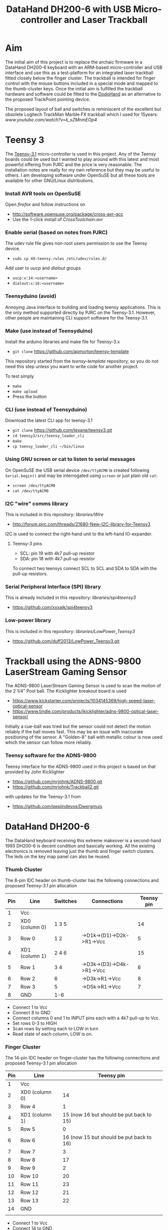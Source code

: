 #+TITLE: *DataHand DH200-6 with USB Micro-controller and Laser Trackball*
#+AUTHOR: nil
#+EMAIL: no-reply
#+OPTIONS: author:nil email:nil ^:{}
#+LaTeX_HEADER: \usepackage[parfill]{parskip}
#+STARTUP: hidestars odd

* Aim
  The initial aim of this project is to replace the archaic firmware in a
  DataHand DH200-6 keyboard with an ARM-based micro-controller and USB interface
  and use this as a test-platform for an integrated laser trackball fitted
  closely below the finger cluster.  The trackball is intended for finger
  control with the mouse buttons included in a special mode and mapped to the
  thumb-cluster keys.  Once the initial aim is fulfilled the trackball hardware
  and software could be fitted to the [[http://www.google.com/url?q=http://geekhack.org/index.php%3Ftopic%3D41422.30&sa=U&ei=3BZNVO7aKebZ7gahhoHwBQ&ved=0CBQQFjAA&usg=AFQjCNH0Grb5lPui4hwmJ46NEKVVzCrCww][DodoHand]] as an alternative to the proposed
  TrackPoint pointing device.

  The proposed layout of ball and switches is reminiscent of the excellent but
  obsolete Logitech TrackMan Marble FX trackball which I used for 15years:
  [[www.youtube.com/watch?v=k_sZMnmEOp4]]
* Teensy 3
  The [[https://www.pjrc.com/teensy/teensy31.html][Teensy-3.1]] micro-controller is used in this project.  Any of the Teensy
  boards could be used but I wanted to play around with this latest and most
  powerful offering from PJRC and the price is very reasonable.  The
  installation notes are really for my own reference but they may be useful to
  others.  I am developing software under OpenSuSE but all these tools are
  available for other GNU/Linux distributions.
*** Install AVR tools on OpenSuSE
    Open /firefox/ and follow instructions on
    + http://software.opensuse.org/package/cross-avr-gcc
    + Use the 1-click install of /CrossToolchain:avr/
*** Enable serial (based on notes from PJRC)
    The udev rule file gives non-root users permission to use the Teensy device.
    + =sudo cp 49-teensy.rules /etc/udev/rules.d/=
    Add user to /uucp/ and /dialout/ groups
    + =uucp:x:14:<username>=
    + =dialout:x:16:<username>=
*** Teensyduino (avoid)
    Annoying Java interface to building and loading teensy applications.  This
    is the only method supported directly by PJRC on the Teensy-3.1.  However,
    other people are maintaining CLI support software for the Teensy-3.1.
*** Make (use instead of Teensyduino)
    Install the arduino libraries and make file for Teensy-3.x
    + =git clone= https://github.com/apmorton/teensy-template
    This repository started from the /teensy-template/ repository, so you do not
    need this step unless you want to write code for another project.

    To test simply
    + =make=
    + =make upload=
    + Press the button
*** CLI (use instead of Teensyduino)
    Download the latest CLI app for teensy-3.1
    + =git clone= https://github.com/texane/teensy3.git
    + =cd teensy3/src/teensy_loader_cli=
    + =make=
    + =cp teensy_loader_cli ~/bin/linux=
*** Using GNU screen or cat to listen to serial messages
    On OpenSuSE the USB serial device =/dev/ttyACM0= is created following
    =Serial.begin()= and may be interrogated using =screen= or just plain old
    =cat=:
    + =screen /dev/ttyACM0=
    + =cat /dev/ttyACM0=
*** I2C "wire" comms library
    This is included in this repository: /libraries/Wire/
    + http://forum.pjrc.com/threads/21680-New-I2C-library-for-Teensy3
    I2C is used to connect the right-hand unit to the left-hand IO-expander.
***** Teensy-3 pins
      + SCL: pin 19 with 4k7 pull-up resistor
      + SDA: pin 18 with 4k7 pull-up resistor
      To connect two teensys connect SCL to SCL and SDA to SDA with the pull-up
      resistors.
*** Serial Peripheral Interface (SPI) library
    This is already included in this repository: /libraries/spi4teensy3/
    + https://github.com/xxxajk/spi4teensy3
*** Low-power library
    This is included in this repository: /libraries/LowPower_Teensy3/
    + [[https://github.com/duff2013/LowPower_Teensy3.git]]
* Trackball using the ADNS-9800 LaserStream Gaming Sensor
  The ADNS-9800 LaserStream Gaming Sensor is used to scan the motion of the 2
  1/4" Pool ball.  The Kicklighter breakout board is used
  + https://www.kickstarter.com/projects/1034145369/high-speed-laser-optical-sensor
  + https://www.tindie.com/products/jkicklighter/adns-9800-optical-laser-sensor/
  Initially a cue-ball was tried but the sensor could not detect the motion
  reliably if the ball moves fast.  This may be an issue with inaccurate
  positioning of the sensor.  A "Golden-8" ball with metallic colour is now used
  which the sensor can follow more reliably.
*** Teensy software for the ADNS-9800
    Teensy interface for the ADNS-9800 used in this project is based on that
    provided by John Kicklighter
    + https://github.com/mrjohnk/ADNS-9800.git
    + https://github.com/mrjohnk/Trackball2.git
    with updates for the Teensy-3.1 from
    + https://github.com/pepijndevos/Dwergmuis
* DataHand DH200-6
  The DataHand keyboard receiving this extreme makeover is a second-hand 1993
  DH200-6 is decent condition and basically working.  All the existing
  electronics is removed leaving just the thumb and finger switch clusters.  The
  leds on the key map panel can also be reused.
*** Thumb Cluster
    The 8-pin IDC header on thumb-cluster has the following connections and
    proposed Teensy-3.1 pin allocation
    | Pin | Line           | Switches | Connections               | Teensy pin |
    |-----+----------------+----------+---------------------------+------------|
    |   1 | Vcc            |          |                           |            |
    |   2 | XD0 (column 0) | 1 3 5    |                           |         14 |
    |   3 | Row 0          | 1 2      | ->D1k->(D1)->D2k->R1->Vcc |          5 |
    |   4 | XD1 (column 1) | 2 4 6    |                           |         15 |
    |   5 | Row 1          | 3 4      | ->D3k->(D3)->D4k->R1->Vcc |          6 |
    |   6 | Row 2          | 6        | ->D3k->R1->Vcc            |          8 |
    |   7 | Row 3          | 5        | ->D5k->R1->Vcc            |          7 |
    |   8 | GND            | 1-6      |                           |            |
    + Connect 1 to Vcc
    + Connect 8 to GND
    + Connect columns 0 and 1 to INPUT pins each with a 4k7 pull-up to Vcc.
    + Set rows 0-3 to HIGH
    + Scan rows by setting each to LOW in turn
    + Read state of each column, LOW is on.
*** Finger Cluster
    The 14-pin IDC header on finger-cluster has the following connections and
    proposed Teensy-3.1 pin allocation
    | Pin | Line           |                               Teensy pin |
    |-----+----------------+------------------------------------------|
    |   1 | Vcc            |                                          |
    |   2 | XD0 (column 0) |                                       14 |
    |   3 | Row 4          |                                        1 |
    |   4 | XD1 (column 1) | 15 (now 16 but should be put back to 15) |
    |   5 | Row 5          |                                        0 |
    |   6 | Row 6          | 16 (now 15 but should be put back to 16) |
    |   7 | Row 7          |                                        3 |
    |   8 | Row 8          |                                       17 |
    |   9 | Row 9          |                                        2 |
    |  10 | Row 10         |                                       20 |
    |  11 | Row 11         |                                       23 |
    |  12 | Row 12         |                                       21 |
    |  13 | Row 13         |                                       22 |
    |  14 | GND            |                                          |
    |     |                |                                          |
    + Connect 1 to Vcc
    + Connect 14 to GND
    + Connect columns 0 and 1 to INPUT pins each with a 4k7 pull-up to Vcc.
      (NOTE: columns 0 and 1 are the same for finger and thumb clusters)
    + Set rows 4-14 to HIGH
    + Scan rows by setting each to LOW in turn
    + Read state of each column, LOW is on.
***** Thumb and Finger Switch Indices
      The following tables provide the column, row and combined indices for each
      of the thumb and finger switches:
      | Thumb Switch | Column/Row/index |
      |--------------+------------------|
      | Knuckle      | 0 0 0            |
      | Nail         | 1 0 1            |
      | Down         | 0 1 2            |
      | DOWN         | 1 1 3            |
      | Pad          | 0 3 6            |
      | Up           | 1 2 5            |

      | Finger | Down    | North   | South   | East    | West    |
      |--------+---------+---------+---------+---------+---------|
      |      1 | 0 5  10 | 1 4  9  | 0 7  14 | 1 5  11 | 0 4  8  |
      |      2 | 0 11 22 | 1 9  19 | 1 7  15 | 1 11 23 | 0 9  18 |
      |      3 | 0 12 24 | 1 13 27 | 0 10 20 | 1 12 25 | 0 13 26 |
      |      4 | 0 6  12 | 1 8  17 | 1 10 21 | 1 6  13 | 0 8  16 |
*** Trackball
    The ADNS-9800 LaserStream Gaming Sensor Kicklighter breakout board connects
    to the Teensy 3 on the SPI interface using 4 pins + 1 pin for interupt:
    | Pin | ADNS | Teensy | Description     | Teensy pin |
    |-----+------+--------+-----------------+------------|
    |   1 | MI   | MISO   | Data input      |         12 |
    |   2 | VI   | Vcc    | 3.3V            |            |
    |   3 | SC   | SCK    | Clock           |         13 |
    |   4 | AG   | GND    | Ground          |            |
    |   5 | MO   | MOSI   | Data output     |         11 |
    |   6 | DG   | GND    | Ground          |            |
    |   7 | SS   | SS     | Select device   |         10 |
    |   8 | MOT  | --     | Motion interupt |         9  |
*** LEDs
    The LEDs on the key map panel on the DataHand case are reused with the
    following pin allocation on the Teensy-3.1:
    | LED               | Teensy pin |
    |-------------------+------------|
    | Shift             |         24 |
    | Caps Lock         |         25 |
    | --                |         26 |
    | --                |         27 |
    | Cursor/mouse mode |         28 |
    | Function mode     |         29 |
    | NAS mode          |         30 |
    | Normal mode       |         31 |
    | --                |         32 |
    | --                |         33 |
    + Note: LOW is on
*** Teensy-3 pin allocation
    Pin requirements:
    | Purpose                               | #pins |
    |---------------------------------------+-------|
    | I2C (comms between teensys)           |     2 |
    | SPI (comms with trackball) + interupt |     5 |
    | Key matrix column inputs              |     2 |
    | Thumb row outputs                     |     4 |
    | Finger row outputs                    |    10 |
    | Mode and modifier indicator LEDs      |     6 |
    | Wake-up GPIO pin                      |     1 |
    |---------------------------------------+-------|
    | Total                                 |    30 |
* Low-power sleep mode
  To save power, IR LEDs and in particular the laser sensor it is important to
  include a sleep mode.  Sleep functionality in the ARM-based Teensy 3.1 is
  completely different to the AVR-based Teensy 2 and a special library is
  needed:
  + [[https://github.com/duff2013/LowPower_Teensy3.git]]
  There are various modes of operation supported from reduced clock low-power
  modes to interruptable deep-sleep and hibernate modes.  The problem with the
  reduced clock modes is that the IR LEDs will still be powered although it
  would be possible to reduce the scanning frequency of the matrix.  The
  interruptable deep-sleep mode looks most appropriate but a pin would need to
  powered to interrupt the sleep which is not possible using the optical
  switched of the DataHand which would all be off during sleep.  The easiest
  solution is to provide a dedicated wake-up push-button switch attached to a
  dedicated wake-up pin on the Teensy 3.1.  Note that only a subset of the pins
  may be used for this purpose:
  |     | GPIO pin |
  |-----+----------|
  |  1. | PIN_2    |
  |  2. | PIN_4    |
  |  3. | PIN_6    |
  |  4. | PIN_7    |
  |  5. | PIN_9    |
  |  6. | PIN_10   |
  |  7. | PIN_11   |
  |  8. | PIN_13   |
  |  9. | PIN_16   |
  | 10. | PIN_21   |
  | 11. | PIN_22   |
  | 12. | PIN_26   |
  | 13. | PIN_30   |
  | 14. | PIN_33   |
  A push-button switch is attached to pin 33 for wake-up which works fine but it
  would be good to use the normal keys.  Given that the trackball laser is
  switched-off during sleep it is not possible to wake by moving the ball.  An
  alternative would be to use one of the rest modes of the ADNS9800 for laser
  saving and still support wake-up by moving the ball but this would require the
  SPI to be running, i.e. the Teensy 3.1 in sleep rather than deep-sleep mode
  which would be OK if it wired directly to the computer rather than wireless
  and battery powered.
* Compile and Upload
  + Compile only: =make PROGRAM=TrackHand=
  + Compile and upload: =make PROGRAM=TrackHand load=
